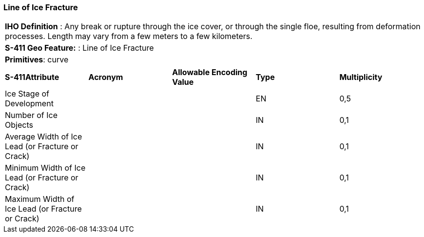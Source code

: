 [[sec-LineOfIceFracture]]
=== Line of Ice Fracture

[cols="a",options="headers"]
|===
a|[underline]#**IHO Definition** :# Any break or rupture through the ice cover, or through the single floe, resulting from deformation processes. Length may vary from a few meters to a few kilometers.
a|[underline]#**S-411 Geo Feature:** :# Line of Ice Fracture
a|[underline]#**Primitives**: curve#
|===
[cols="a,a,a,a,a",options="headers"]
|===
a|**S-411Attribute** |**Acronym** |**Allowable Encoding Value** |**Type** | **Multiplicity**
| Ice Stage of Development
| 
|
|EN
|0,5
| Number of Ice Objects
| 
|
|IN
|0,1
| Average Width of Ice Lead (or Fracture or Crack)
| 
|
|IN
|0,1
| Minimum Width of Ice Lead (or Fracture or Crack)
| 
|
|IN
|0,1
| Maximum Width of Ice Lead (or Fracture or Crack)
| 
|
|IN
|0,1
|===

